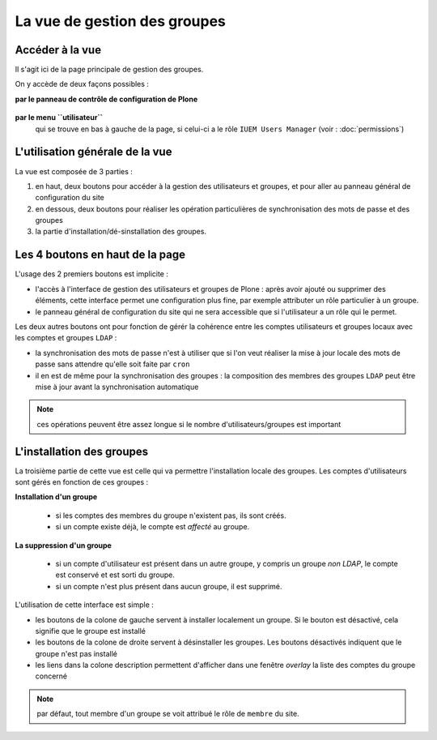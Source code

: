 

=============================
La vue de gestion des groupes
=============================

Accéder à la vue
================

Il s'agit ici de la page principale de gestion des groupes.

On y accède de deux façons possibles :

**par le panneau de contrôle de configuration de Plone**

   .. image:: usage3.png

**par le menu ``utilisateur``**
   qui se trouve en bas à gauche de la page, si celui-ci a le rôle ``IUEM Users Manager``
   (voir : :doc:`permissions`)

   .. image:: usage4.png


L'utilisation générale de la vue
================================

La vue est composée de 3 parties :

1. en haut, deux boutons pour accéder à la gestion des utilisateurs et groupes, et pour
   aller au panneau général de configuration du site
#. en dessous, deux boutons pour réaliser les opération particulières de synchronisation
   des mots de passe et des groupes
#. la partie d'installation/dé-sinstallation des groupes.

.. image:: usage5.png


Les 4 boutons en haut de la page
================================

L'usage des 2 premiers boutons est implicite :

* l'accès à l'interface de gestion des utilisateurs et groupes de Plone : après avoir ajouté
  ou supprimer des éléments, cette interface permet une configuration plus fine, par exemple
  attributer un rôle particulier à un groupe.

* le panneau général de configuration du site qui ne sera accessible que si l'utilisateur a
  un rôle qui le permet.


Les deux autres boutons ont pour fonction de gérér la cohérence entre les comptes
utilisateurs et groupes locaux avec les comptes et groupes ``LDAP`` :

* la synchronisation des mots de passe n'est à utiliser que si l'on veut réaliser la mise à
  jour locale des mots de passe sans attendre qu'elle soit faite par ``cron``

* il en est de même pour la synchronisation des groupes : la composition des membres des groupes
  ``LDAP`` peut être mise à jour avant la synchronisation automatique

.. note:: ces opérations peuvent être assez longue si le nombre d'utilisateurs/groupes est important

L'installation des groupes
==========================

La troisième partie de cette vue est celle qui va permettre l'installation locale des groupes. Les comptes
d'utilisateurs sont gérés en fonction de ces groupes :

**Installation d'un groupe**

   * si les comptes des membres du groupe n'existent pas, ils sont créés.

   * si un compte existe déjà, le compte est *affecté* au groupe.
   
**La suppression d'un groupe**

   * si un compte d'utilisateur est présent dans un autre groupe, y compris un groupe *non LDAP*,
     le compte est conservé et est sorti du groupe.

   * si un compte n'est plus présent dans aucun groupe, il est supprimé.

L'utilisation de cette interface est simple :

* les boutons de la colone de gauche servent à installer localement un groupe. Si le bouton est
  désactivé, cela signifie que le groupe est installé

* les boutons de la colone de droite servent à désinstaller les groupes. Les boutons désactivés
  indiquent que le groupe n'est pas installé

* les liens dans la colone description permettent d'afficher dans une fenêtre *overlay* la
  liste des comptes du groupe concerné

.. note:: par défaut, tout membre d'un groupe se voit attribué le rôle de ``membre`` du site.

